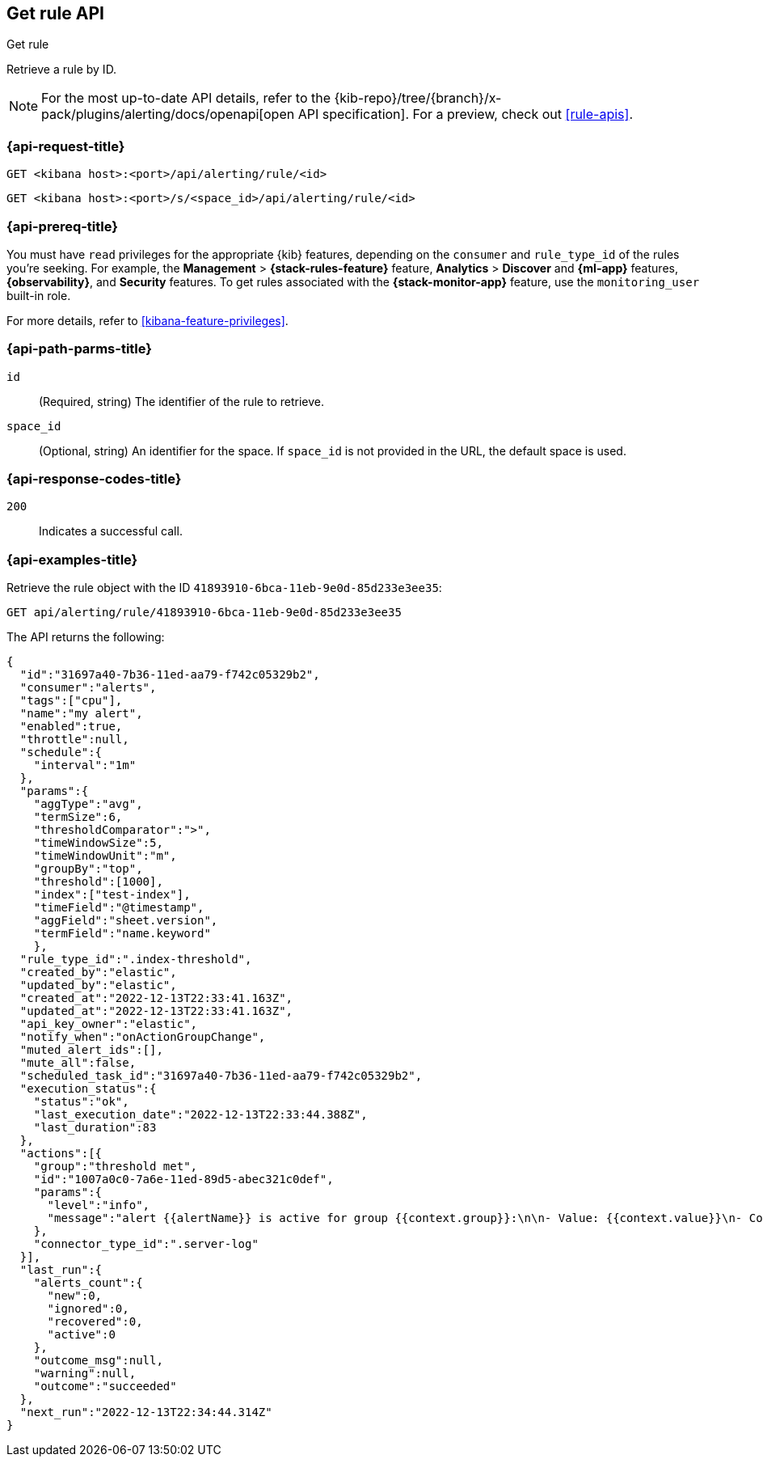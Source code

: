 [[get-rule-api]]
== Get rule API
++++
<titleabbrev>Get rule</titleabbrev>
++++

Retrieve a rule by ID.

[NOTE]
====
For the most up-to-date API details, refer to the
{kib-repo}/tree/{branch}/x-pack/plugins/alerting/docs/openapi[open API specification]. For a preview, check out <<rule-apis>>.
====

[[get-rule-api-request]]
=== {api-request-title}

`GET <kibana host>:<port>/api/alerting/rule/<id>`

`GET <kibana host>:<port>/s/<space_id>/api/alerting/rule/<id>`

=== {api-prereq-title}

You must have `read` privileges for the appropriate {kib} features, depending on
the `consumer` and `rule_type_id` of the rules you're seeking. For example, the
*Management* > *{stack-rules-feature}* feature, *Analytics* > *Discover* and *{ml-app}*
features, *{observability}*, and *Security* features. To get rules associated
with the *{stack-monitor-app}* feature, use the `monitoring_user` built-in role.

For more details, refer to <<kibana-feature-privileges>>.

[[get-rule-api-params]]
=== {api-path-parms-title}

`id`::
(Required, string) The identifier of the rule to retrieve.

`space_id`::
(Optional, string) An identifier for the space. If `space_id` is not provided in
the URL, the default space is used.

[[get-rule-api-codes]]
=== {api-response-codes-title}

`200`::
Indicates a successful call.

[[get-rule-api-example]]
=== {api-examples-title}

Retrieve the rule object with the ID `41893910-6bca-11eb-9e0d-85d233e3ee35`:

[source,sh]
--------------------------------------------------
GET api/alerting/rule/41893910-6bca-11eb-9e0d-85d233e3ee35
--------------------------------------------------
// KIBANA

The API returns the following:

[source,sh]
--------------------------------------------------
{
  "id":"31697a40-7b36-11ed-aa79-f742c05329b2",
  "consumer":"alerts",
  "tags":["cpu"],
  "name":"my alert",
  "enabled":true,
  "throttle":null,
  "schedule":{
    "interval":"1m"
  },
  "params":{
    "aggType":"avg",
    "termSize":6,
    "thresholdComparator":">",
    "timeWindowSize":5,
    "timeWindowUnit":"m",
    "groupBy":"top",
    "threshold":[1000],
    "index":["test-index"],
    "timeField":"@timestamp",
    "aggField":"sheet.version",
    "termField":"name.keyword"
    },
  "rule_type_id":".index-threshold",
  "created_by":"elastic",
  "updated_by":"elastic",
  "created_at":"2022-12-13T22:33:41.163Z",
  "updated_at":"2022-12-13T22:33:41.163Z",
  "api_key_owner":"elastic",
  "notify_when":"onActionGroupChange",
  "muted_alert_ids":[],
  "mute_all":false,
  "scheduled_task_id":"31697a40-7b36-11ed-aa79-f742c05329b2",
  "execution_status":{
    "status":"ok",
    "last_execution_date":"2022-12-13T22:33:44.388Z",
    "last_duration":83
  },
  "actions":[{
    "group":"threshold met",
    "id":"1007a0c0-7a6e-11ed-89d5-abec321c0def",
    "params":{
      "level":"info",
      "message":"alert {{alertName}} is active for group {{context.group}}:\n\n- Value: {{context.value}}\n- Conditions Met: {{context.conditions}} over {{params.timeWindowSize}}{{params.timeWindowUnit}}\n- Timestamp: {{context.date}}"
    },
    "connector_type_id":".server-log"
  }],
  "last_run":{
    "alerts_count":{
      "new":0,
      "ignored":0,
      "recovered":0,
      "active":0
    },
    "outcome_msg":null,
    "warning":null,
    "outcome":"succeeded"
  },
  "next_run":"2022-12-13T22:34:44.314Z"
}
--------------------------------------------------
